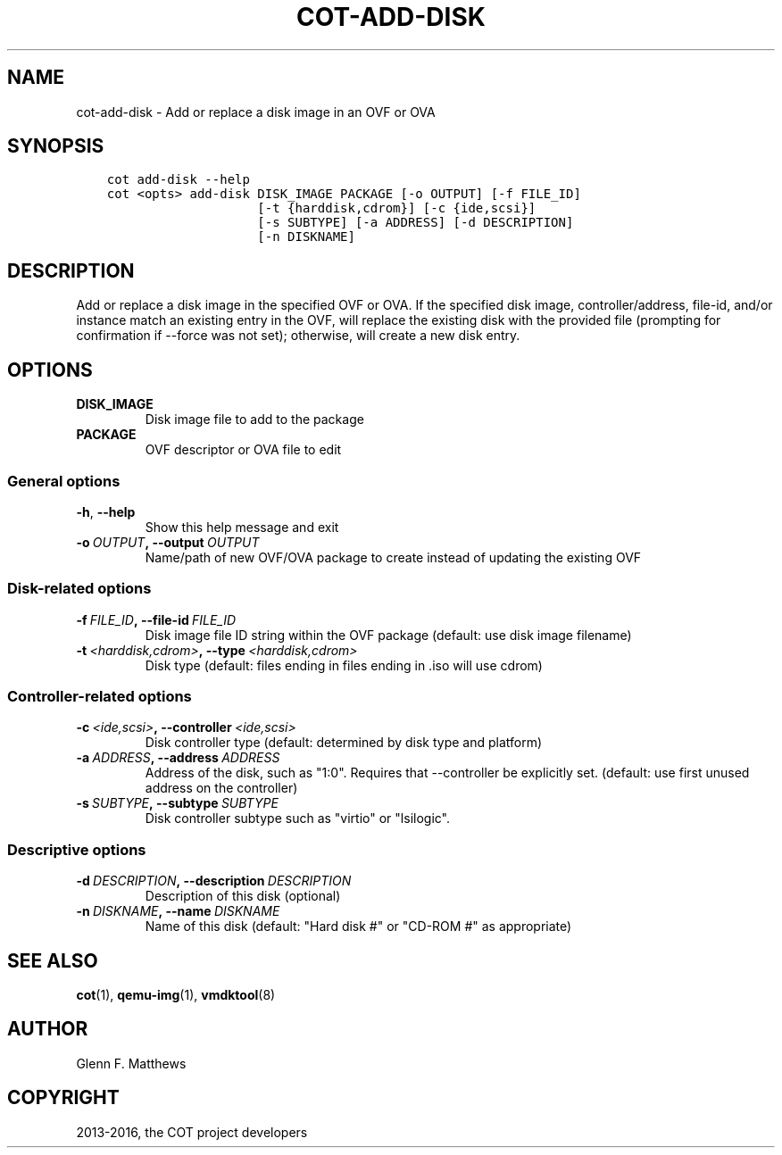 .\" Man page generated from reStructuredText.
.
.TH "COT-ADD-DISK" "1" "Aug 17, 2016" "1.7.2" "Common OVF Tool (COT)"
.SH NAME
cot-add-disk \- Add or replace a disk image in an OVF or OVA
.
.nr rst2man-indent-level 0
.
.de1 rstReportMargin
\\$1 \\n[an-margin]
level \\n[rst2man-indent-level]
level margin: \\n[rst2man-indent\\n[rst2man-indent-level]]
-
\\n[rst2man-indent0]
\\n[rst2man-indent1]
\\n[rst2man-indent2]
..
.de1 INDENT
.\" .rstReportMargin pre:
. RS \\$1
. nr rst2man-indent\\n[rst2man-indent-level] \\n[an-margin]
. nr rst2man-indent-level +1
.\" .rstReportMargin post:
..
.de UNINDENT
. RE
.\" indent \\n[an-margin]
.\" old: \\n[rst2man-indent\\n[rst2man-indent-level]]
.nr rst2man-indent-level -1
.\" new: \\n[rst2man-indent\\n[rst2man-indent-level]]
.in \\n[rst2man-indent\\n[rst2man-indent-level]]u
..
.SH SYNOPSIS
.INDENT 0.0
.INDENT 3.5
.sp
.nf
.ft C
cot add\-disk \-\-help
cot <opts> add\-disk DISK_IMAGE PACKAGE [\-o OUTPUT] [\-f FILE_ID]
                    [\-t {harddisk,cdrom}] [\-c {ide,scsi}]
                    [\-s SUBTYPE] [\-a ADDRESS] [\-d DESCRIPTION]
                    [\-n DISKNAME]
.ft P
.fi
.UNINDENT
.UNINDENT
.SH DESCRIPTION
.sp
Add or replace a disk image in the specified OVF or OVA. If the
specified disk image, controller/address, file\-id, and/or instance
match an existing entry in the OVF, will replace the existing disk
with the provided file (prompting for confirmation if \-\-force was not
set); otherwise, will create a new disk entry.
.SH OPTIONS
.INDENT 0.0
.TP
.B DISK_IMAGE
Disk image file to add to the package
.TP
.B PACKAGE
OVF descriptor or OVA file to edit
.UNINDENT
.SS General options
.INDENT 0.0
.TP
.B \-h\fP,\fB  \-\-help
Show this help message and exit
.TP
.BI \-o \ OUTPUT\fP,\fB \ \-\-output \ OUTPUT
Name/path of new OVF/OVA package to create
instead of updating the existing OVF
.UNINDENT
.SS Disk\-related options
.INDENT 0.0
.TP
.BI \-f \ FILE_ID\fP,\fB \ \-\-file\-id \ FILE_ID
Disk image file ID string within the OVF
package (default: use disk image filename)
.TP
.BI \-t \ <harddisk,cdrom>\fP,\fB \ \-\-type \ <harddisk,cdrom>
Disk type (default: files ending in
.vmdk/.raw/.qcow2/.img will use harddisk and
files ending in .iso will use cdrom)
.UNINDENT
.SS Controller\-related options
.INDENT 0.0
.TP
.BI \-c \ <ide,scsi>\fP,\fB \ \-\-controller \ <ide,scsi>
Disk controller type (default: determined by
disk type and platform)
.TP
.BI \-a \ ADDRESS\fP,\fB \ \-\-address \ ADDRESS
Address of the disk, such as "1:0". Requires
that \-\-controller be explicitly set.
(default: use first unused address on the
controller)
.TP
.BI \-s \ SUBTYPE\fP,\fB \ \-\-subtype \ SUBTYPE
Disk controller subtype such as "virtio" or
"lsilogic".
.UNINDENT
.SS Descriptive options
.INDENT 0.0
.TP
.BI \-d \ DESCRIPTION\fP,\fB \ \-\-description \ DESCRIPTION
Description of this disk (optional)
.TP
.BI \-n \ DISKNAME\fP,\fB \ \-\-name \ DISKNAME
Name of this disk (default: "Hard disk #" or
"CD\-ROM #" as appropriate)
.UNINDENT
.SH SEE ALSO
.sp
\fBcot\fP(1), \fBqemu\-img\fP(1), \fBvmdktool\fP(8)
.SH AUTHOR
Glenn F. Matthews
.SH COPYRIGHT
2013-2016, the COT project developers
.\" Generated by docutils manpage writer.
.
